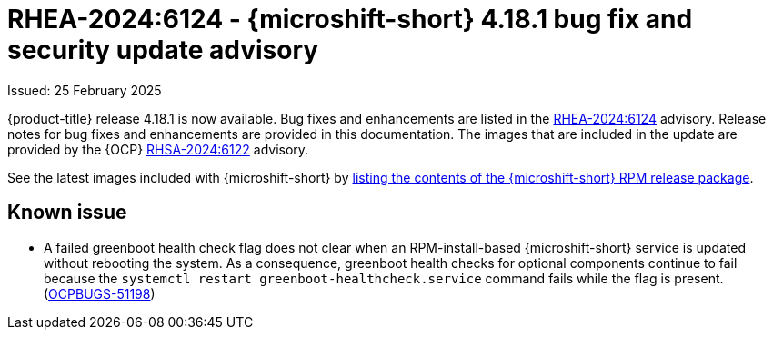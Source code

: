 
// Module included in the following assemblies:
//
//microshift_release_notes/microshift-4-18-release-notes.adoc

:_mod-docs-content-type: REFERENCE
[id="microshift-4-18-1-dp_{context}"]
= RHEA-2024:6124 - {microshift-short} 4.18.1 bug fix and security update advisory

[role="_abstract"]
Issued: 25 February 2025

{product-title} release 4.18.1 is now available. Bug fixes and enhancements are listed in the link:https://access.redhat.com/errata/RHEA-2024:6124[RHEA-2024:6124] advisory. Release notes for bug fixes and enhancements are provided in this documentation. The images that are included in the update are provided by the {OCP} link:https://access.redhat.com/errata/RHSA-2024:6122[RHSA-2024:6122] advisory.

See the latest images included with {microshift-short} by xref:../microshift_updating/microshift-list-update-contents.adoc#microshift-get-rpm-release-info_microshift-list-update-contents[listing the contents of the {microshift-short} RPM release package].

[id="microshift-4-18-1-known-issue_{context}"]
== Known issue

* A failed greenboot health check flag does not clear when an RPM-install-based {microshift-short} service is updated without rebooting the system. As a consequence, greenboot health checks for optional components continue to fail because the `systemctl restart greenboot-healthcheck.service` command fails while the flag is present. (link:https://issues.redhat.com/browse/OCPBUGS-51198[OCPBUGS-51198])
